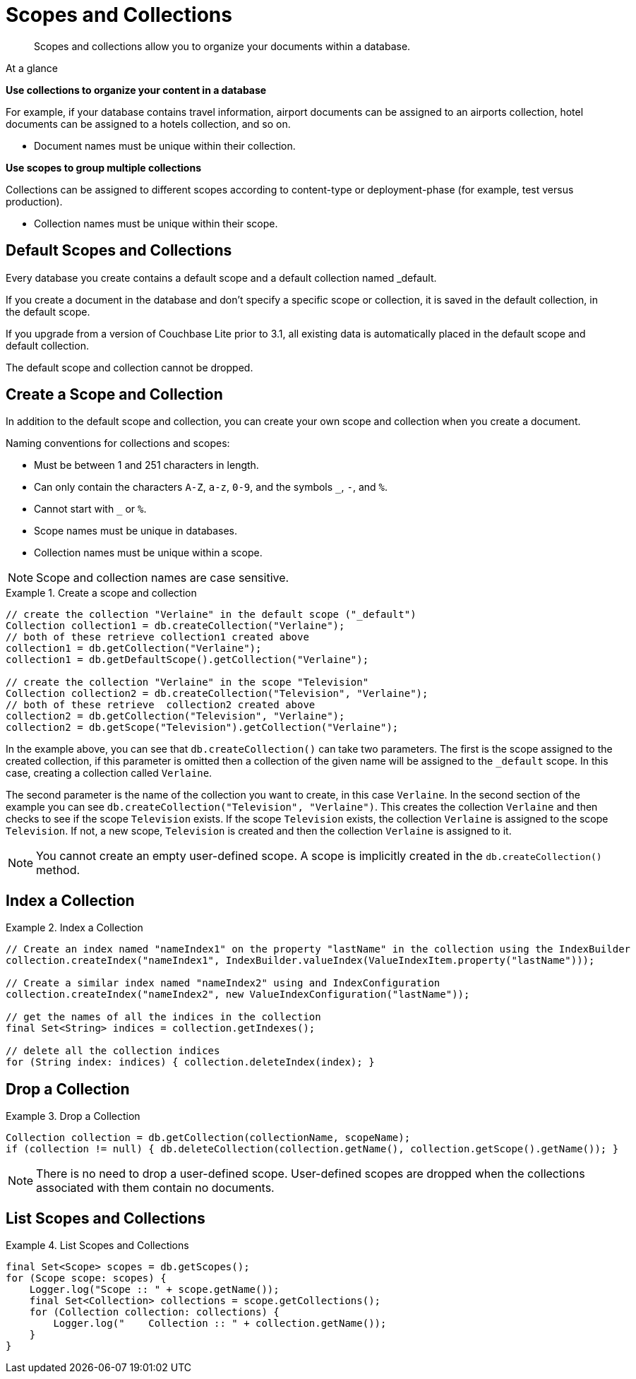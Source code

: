 :docname: scopes-collections-manage
:page-module: java
:page-relative-src-path: scopes-collections-manage.adoc
:page-origin-url: https://github.com/couchbase/docs-couchbase-lite.git
:page-origin-start-path:
:page-origin-refname: antora-assembler-simplification
:page-origin-reftype: branch
:page-origin-refhash: (worktree)
[#java:scopes-collections-manage:::]
= Scopes and Collections
:page-aliases:
:page-role:
:description: Scopes and collections allow you to organize your documents within a database.


[abstract]
{description}


[sidebar]
.At a glance
****

**Use collections to organize your content in a database**

For example, if your database contains travel information, airport documents can be assigned to an airports collection, hotel documents can be assigned to a hotels collection, and so on.

* Document names must be unique within their collection.


**Use scopes to group multiple collections**

Collections can be assigned to different scopes according to content-type or deployment-phase (for example, test versus production).

* Collection names must be unique within their scope.


****

[discrete#java:scopes-collections-manage:::default-scopes-and-collections]
== Default Scopes and Collections

Every database you create contains a default scope and a default collection named _default.

If you create a document in the database and don’t specify a specific scope or collection, it is saved in the default collection, in the default scope.

If you upgrade from a version of Couchbase Lite prior to 3.1, all existing data is automatically placed in the default scope and default collection.

The default scope  and collection cannot be dropped.


[discrete#java:scopes-collections-manage:::create-a-scope-and-collection]
== Create a Scope and Collection

In addition to the default scope and collection, you can create your own scope and collection when you create a document.

Naming conventions for collections and scopes:

* Must be between 1 and 251 characters in length.
* Can only contain the characters `A-Z`, `a-z`, `0-9`, and the symbols `_`, `-`, and `%`.
* Cannot start with `_` or `%`.
* Scope names must be unique in databases.
* Collection names must be unique within a scope.

NOTE: Scope and collection names are case sensitive.

.Create a scope and collection


====


// Show Main Snippet
// include::java:example$codesnippet_collection.java[tags="scopes-manage-create-collection", indent=0]
[source, Java]
----
// create the collection "Verlaine" in the default scope ("_default")
Collection collection1 = db.createCollection("Verlaine");
// both of these retrieve collection1 created above
collection1 = db.getCollection("Verlaine");
collection1 = db.getDefaultScope().getCollection("Verlaine");

// create the collection "Verlaine" in the scope "Television"
Collection collection2 = db.createCollection("Television", "Verlaine");
// both of these retrieve  collection2 created above
collection2 = db.getCollection("Television", "Verlaine");
collection2 = db.getScope("Television").getCollection("Verlaine");
----


====


In the example above, you can see that `db.createCollection()` can take two parameters.
The first is the scope assigned to the created collection, if this parameter is omitted then a collection of the given name will be assigned to the `_default` scope. In this case, creating a collection called `Verlaine`.

The second parameter is the name of the collection you want to create, in this case `Verlaine`.
In the second section of the example you can see `db.createCollection("Television", "Verlaine")`.
This creates the collection `Verlaine` and then checks to see if the scope `Television` exists.
If the scope `Television` exists, the collection `Verlaine` is assigned to the scope `Television`. If not, a new scope, `Television` is created and then the collection `Verlaine` is assigned to it.

NOTE: You cannot create an empty user-defined scope.
A scope is implicitly created in the `db.createCollection()` method.


[discrete#java:scopes-collections-manage:::index-a-collection]
== Index a Collection

.Index a Collection


====


// Show Main Snippet
// include::java:example$codesnippet_collection.java[tags="scopes-manage-index-collection", indent=0]
[source, Java]
----
// Create an index named "nameIndex1" on the property "lastName" in the collection using the IndexBuilder
collection.createIndex("nameIndex1", IndexBuilder.valueIndex(ValueIndexItem.property("lastName")));

// Create a similar index named "nameIndex2" using and IndexConfiguration
collection.createIndex("nameIndex2", new ValueIndexConfiguration("lastName"));

// get the names of all the indices in the collection
final Set<String> indices = collection.getIndexes();

// delete all the collection indices
for (String index: indices) { collection.deleteIndex(index); }
----


====


[discrete#java:scopes-collections-manage:::drop-a-collection]
== Drop a Collection

.Drop a Collection


====


// Show Main Snippet
// include::java:example$codesnippet_collection.java[tags="scopes-manage-drop-collection", indent=0]
[source, Java]
----
Collection collection = db.getCollection(collectionName, scopeName);
if (collection != null) { db.deleteCollection(collection.getName(), collection.getScope().getName()); }
----


====


NOTE: There is no need to drop a user-defined scope.
User-defined scopes are dropped when the collections associated with them contain no documents.

[discrete#java:scopes-collections-manage:::list-scopes-and-collections]
== List Scopes and Collections

.List Scopes and Collections


====


// Show Main Snippet
// include::java:example$codesnippet_collection.java[tags="scopes-manage-list", indent=0]
[source, Java]
----
final Set<Scope> scopes = db.getScopes();
for (Scope scope: scopes) {
    Logger.log("Scope :: " + scope.getName());
    final Set<Collection> collections = scope.getCollections();
    for (Collection collection: collections) {
        Logger.log("    Collection :: " + collection.getName());
    }
}
----


====


